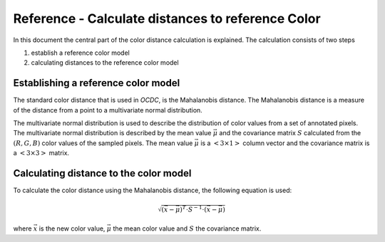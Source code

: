 Reference - Calculate distances to reference Color
==================================================

In this document the central part of the color distance calculation is explained. The calculation consists of two steps

1. establish a reference color model
2. calculating distances to the reference color model


Establishing a reference color model
------------------------------------

The standard color distance that is used in *OCDC*, is the Mahalanobis distance. The Mahalanobis distance is a measure of the distance from a point to a multivariate normal distribution.

The multivariate normal distribution is used to describe the distribution of color values from a set of annotated pixels. The multivariate normal distribution is described by the mean value :math:`\vec{\mu}` and the covariance matrix :math:`S` calculated from the :math:`(R,G,B)` color values of the sampled pixels. The mean value :math:`\vec{\mu}` is a :math:`<3 \times 1>` column vector and the covariance matrix is a :math:`<3 \times 3>` matrix.

Calculating distance to the color model
---------------------------------------

To calculate the color distance using the Mahalanobis distance, the following equation is used:

.. math:: \sqrt{\left( \vec{x} - \vec{\mu} \right)^T \cdot S^{-1} \cdot \left( \vec{x} - \vec{\mu} \right)}

where :math:`\vec{x}` is the new color value, :math:`\vec{\mu}` the mean color value and :math:`S` the covariance matrix.
